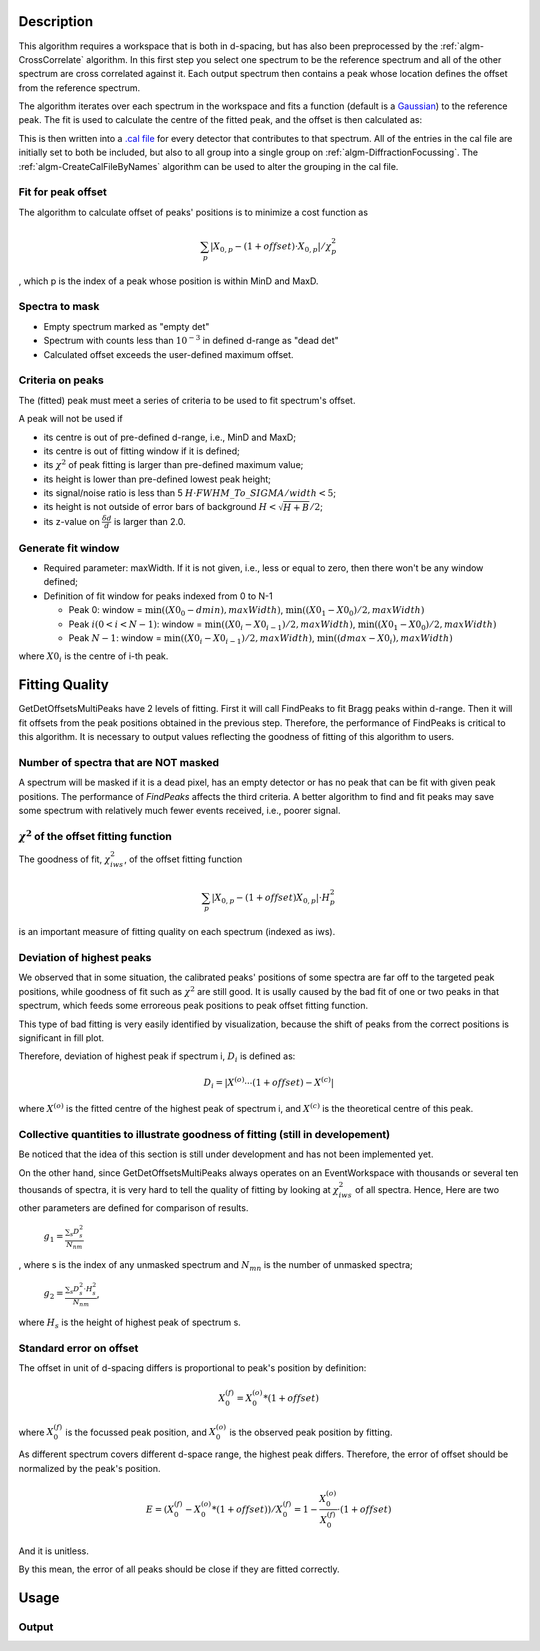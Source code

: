 .. algorithm::

.. summary::

.. alias::

.. properties::

Description
-----------

This algorithm requires a workspace that is both in d-spacing, but has
also been preprocessed by the :ref:`algm-CrossCorrelate`
algorithm. In this first step you select one spectrum to be the
reference spectrum and all of the other spectrum are cross correlated
against it. Each output spectrum then contains a peak whose location
defines the offset from the reference spectrum.

The algorithm iterates over each spectrum in the workspace and fits a
function (default is a `Gaussian <http://www.mantidproject.org/Gaussian>`__) to the reference peak. The fit is used
to calculate the centre of the fitted peak, and the offset is then
calculated as:

This is then written into a `.cal file <http://www.mantidproject.org/CalFile>`__ for every detector
that contributes to that spectrum. All of the entries in the cal file
are initially set to both be included, but also to all group into a
single group on :ref:`algm-DiffractionFocussing`. The
:ref:`algm-CreateCalFileByNames` algorithm can be used to
alter the grouping in the cal file.

Fit for peak offset
###################

The algorithm to calculate offset of peaks' positions is to minimize a
cost function as

.. math:: \sum_{p} |X_{0, p} - (1+offset)\cdot X_{0, p}|/\chi^2_{p}

, which p is the index of a peak whose position is within MinD and MaxD.

Spectra to mask
###############

-  Empty spectrum marked as "empty det"

-  Spectrum with counts less than :math:`10^{-3}` in defined d-range as "dead
   det"

-  Calculated offset exceeds the user-defined maximum offset.

Criteria on peaks
#################

The (fitted) peak must meet a series of criteria to be used to fit
spectrum's offset.

A peak will not be used if

-  its centre is out of pre-defined d-range, i.e., MinD and MaxD;
-  its centre is out of fitting window if it is defined;
-  its :math:`\chi^2` of peak fitting is larger than pre-defined maximum
   value;
-  its height is lower than pre-defined lowest peak height;
-  its signal/noise ratio is less than 5
   :math:`H\cdot FWHM\_To\_SIGMA/width < 5`;
-  its height is not outside of error bars of background
   :math:`H < \sqrt{H + B}/2`;
-  its z-value on :math:`\frac{\delta d}{d}` is larger than 2.0.

Generate fit window
###################

-  Required parameter: maxWidth. If it is not given, i.e., less or equal
   to zero, then there won't be any window defined;
-  Definition of fit window for peaks indexed from 0 to N-1

   -  Peak 0: window = :math:`\min((X0_0-dmin), maxWidth)`, :math:`\min((X0_1-X0_0)/2,maxWidth)`
   -  Peak :math:`i (0 < i < N-1)`: window = :math:`\min((X0_i-X0_{i-1})/2, maxWidth)`, :math:`\min((X0_1-X0_0)/2, maxWidth)`
   -  Peak :math:`N-1`: window = :math:`\min((X0_i-X0_{i-1})/2, maxWidth)`, :math:`\min((dmax-X0_i), maxWidth)`

where :math:`X0_i` is the centre of i-th peak.

Fitting Quality
---------------

GetDetOffsetsMultiPeaks have 2 levels of fitting. First it will call
FindPeaks to fit Bragg peaks within d-range. Then it will fit offsets
from the peak positions obtained in the previous step. Therefore, the
performance of FindPeaks is critical to this algorithm. It is necessary
to output values reflecting the goodness of fitting of this algorithm to
users.

Number of spectra that are NOT masked
#####################################

A spectrum will be masked if it is a dead pixel, has an empty detector
or has no peak that can be fit with given peak positions. The
performance of *FindPeaks* affects the third criteria. A better
algorithm to find and fit peaks may save some spectrum with relatively
much fewer events received, i.e., poorer signal.

:math:`\chi^2` of the offset fitting function
#############################################

The goodness of fit, :math:`\chi^2_{iws}`, of the offset fitting
function

.. math:: \sum_{p} |X_{0, p} - (1+offset)X_{0, p}|\cdot H^2_{p}

is an important measure of fitting quality on each spectrum (indexed as
iws).

Deviation of highest peaks
##########################

We observed that in some situation, the calibrated peaks' positions of
some spectra are far off to the targeted peak positions, while goodness
of fit such as :math:`\chi^2` are still good. It is usally caused by the
bad fit of one or two peaks in that spectrum, which feeds some erroreous
peak positions to peak offset fitting function.

This type of bad fitting is very easily identified by visualization,
because the shift of peaks from the correct positions is significant in
fill plot.

Therefore, deviation of highest peak if spectrum i, :math:`D_{i}` is
defined as:

.. math:: D_{i} = |X^{(o)}\cdots(1+offset) - X^{(c)}|

where :math:`X^{(o)}` is the fitted centre of the highest peak of
spectrum i, and :math:`X^{(c)}` is the theoretical centre of this peak.

Collective quantities to illustrate goodness of fitting (still in developement)
###############################################################################

Be noticed that the idea of this section is still under development and
has not been implemented yet.

On the other hand, since GetDetOffsetsMultiPeaks always operates on an
EventWorkspace with thousands or several ten thousands of spectra, it is
very hard to tell the quality of fitting by looking at
:math:`\chi^2_{iws}` of all spectra. Hence, Here are two other
parameters are defined for comparison of results.

    :math:`g_1 = \frac{\sum_{s}D_{s}^2}{N_{nm}}`

, where s is the index of any unmasked spectrum and :math:`N_{mn}` is
the number of unmasked spectra;

    :math:`g_2 = \frac{\sum_{s}D_{s}^2\cdot H_{s}^2}{N_{nm}}`,

where :math:`H_{s}` is the height of highest peak of spectrum s.

Standard error on offset
########################

The offset in unit of d-spacing differs is proportional to peak's
position by definition:

.. math:: X_0^{(f)} = X_0^{(o)} * (1+offset)

where :math:`X_0^{(f)}` is the focussed peak position, and
:math:`X_0^{(o)}` is the observed peak position by fitting.

As different spectrum covers different d-space range, the highest peak
differs. Therefore, the error of offset should be normalized by the
peak's position.

.. math:: E = (X_0^{(f)} - X_0^{(o)}*(1+offset))/X_0^{(f)} = 1 - \frac{X_0^{(o)}}{X_0^{(f)}}\cdot(1+offset)

And it is unitless.

By this mean, the error of all peaks should be close if they are fitted
correctly.

Usage
-----

.. testcode::

  import os

  # Create a workspace with two Gaussian peaks in each spectrum
  function_str = 'name=Gaussian,Height=3,PeakCentre=5,Sigma=0.3;name=Gaussian,Height=2.1,PeakCentre=15,Sigma=0.3'
  ws = CreateSampleWorkspace(Function='User Defined',UserDefinedFunction=function_str,XMin=0,XMax=20,BinWidth=0.1)
  # Make sure the X axis is in d-spacing.
  ws.getAxis(0).setUnit( 'dSpacing' )

  # Generate a file path to save the .cal file at.
  calFilePath = os.path.expanduser( '~/MantidUsageExample_CalFile.cal' )

  # Run the algorithm
  msk = GetDetOffsetsMultiPeaks(ws,DReference=[5,15], GroupingFileName=calFilePath)

  # Read the saved .cal file back in
  f = open( calFilePath, 'r' )
  file = f.read().split('\n')
  f.close()

  # Print out first 10 lines of the file
  print file[0][:55],'...'
  for line in file[1:10]:
    print line

Output
######

.. testoutput::

  # Calibration file for instrument basic_rect written on ...
  # Format: number    UDET         offset    select    group
          0            100     -0.0033750       1       1
          1            101     -0.0033750       1       1
          2            102     -0.0033750       1       1
          3            103     -0.0033750       1       1
          4            104     -0.0033750       1       1
          5            105     -0.0033750       1       1
          6            106     -0.0033750       1       1
          7            107     -0.0033750       1       1

.. testcleanup::

  os.remove( calFilePath )

.. categories::
